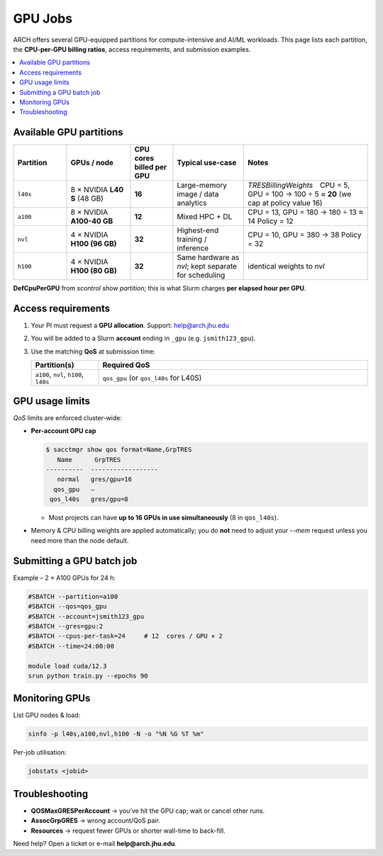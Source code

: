 GPU Jobs
########

ARCH offers several GPU-equipped partitions for compute-intensive and
AI/ML workloads.  This page lists each partition, the **CPU-per-GPU
billing ratios**, access requirements, and submission examples.

.. contents::
   :local:
   :depth: 1


Available GPU partitions
************************

.. list-table::
   :header-rows: 1
   :widths: 15 18 12 20 35

   * - **Partition**
     - **GPUs / node**
     - **CPU cores billed per GPU**
     - **Typical use-case**
     - **Notes**
   * - ``l40s``
     - 8 × NVIDIA **L40 S** (48 GB)
     - **16**
     - Large-memory image /
       data analytics
     - *TRESBillingWeights* CPU =  5, GPU = 100  
       → 100 ÷ 5 ≈ **20**  
       (we cap at policy value 16)
   * - ``a100``
     - 8 × NVIDIA **A100-40 GB**
     - **12**
     - Mixed HPC + DL
     - CPU = 13, GPU = 180 → 180 ÷ 13 ≈ 14  
       Policy = 12
   * - ``nvl``
     - 4 × NVIDIA **H100 (96 GB)** 
     - **32**
     - Highest-end
       training / inference
     - CPU = 10, GPU = 380 → 38  
       Policy = 32
   * - ``h100``
     - 4 × NVIDIA **H100 (80 GB)**
     - **32**
     - Same hardware as *nvl*; kept separate
       for scheduling
     - identical weights to *nvl*


**DefCpuPerGPU** from `scontrol show partition`; this is what Slurm
charges **per elapsed hour per GPU**.

Access requirements
*******************

#. Your PI must request a **GPU allocation**.  
   Support: `help@arch.jhu.edu <mailto:help@arch.jhu.edu>`__
#. You will be added to a Slurm **account** ending in ``_gpu``  
   (e.g. ``jsmith123_gpu``).
#. Use the matching **QoS** at submission time:

   .. list-table::
      :widths: 20 80
      :header-rows: 1

      * - **Partition(s)**
        - **Required QoS**
      * - ``a100``, ``nvl``, ``h100``, ``l40s``
        - ``qos_gpu``   (or ``qos_l40s`` for L40S)

GPU usage limits
****************

*QoS* limits are enforced cluster-wide:

* **Per-account GPU cap**

  .. code-block:: bash

     $ sacctmgr show qos format=Name,GrpTRES
        Name      GrpTRES
     ----------  ------------------
        normal   gres/gpu=16
       qos_gpu   –
      qos_l40s   gres/gpu=8

  • Most projects can have **up to 16 GPUs in use simultaneously**  
    (8 in ``qos_l40s``).

* Memory & CPU billing weights are applied automatically; you do **not**
  need to adjust your `--mem` request unless you need more than the node
  default.

Submitting a GPU batch job
**************************

Example – 2 × A100 GPUs for 24 h:

.. code-block:: bash

   #SBATCH --partition=a100
   #SBATCH --qos=qos_gpu
   #SBATCH --account=jsmith123_gpu
   #SBATCH --gres=gpu:2
   #SBATCH --cpus-per-task=24     # 12  cores / GPU × 2
   #SBATCH --time=24:00:00

   module load cuda/12.3
   srun python train.py --epochs 90

Monitoring GPUs
***************

List GPU nodes & load:

.. code-block:: bash

   sinfo -p l40s,a100,nvl,h100 -N -o "%N %G %T %m"

Per-job utilisation:

.. code-block:: bash

   jobstats <jobid>

Troubleshooting
***************

* **QOSMaxGRESPerAccount** → you’ve hit the GPU cap; wait or cancel
  other runs.
* **AssocGrpGRES** → wrong account/QoS pair.
* **Resources** → request fewer GPUs or shorter wall-time to back-fill.

Need help? Open a ticket or e-mail **help@arch.jhu.edu**.